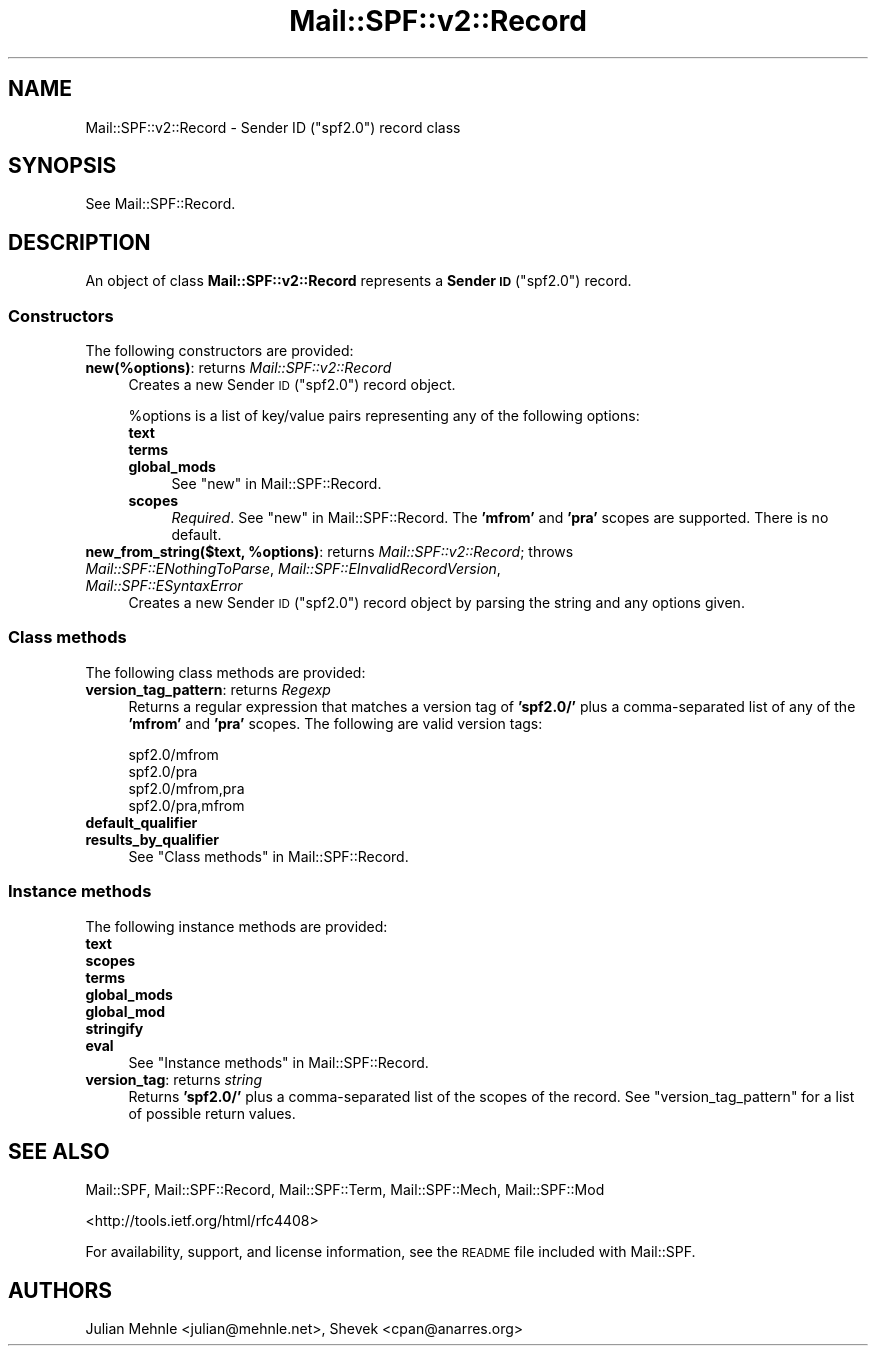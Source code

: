 .\" Automatically generated by Pod::Man 4.10 (Pod::Simple 3.35)
.\"
.\" Standard preamble:
.\" ========================================================================
.de Sp \" Vertical space (when we can't use .PP)
.if t .sp .5v
.if n .sp
..
.de Vb \" Begin verbatim text
.ft CW
.nf
.ne \\$1
..
.de Ve \" End verbatim text
.ft R
.fi
..
.\" Set up some character translations and predefined strings.  \*(-- will
.\" give an unbreakable dash, \*(PI will give pi, \*(L" will give a left
.\" double quote, and \*(R" will give a right double quote.  \*(C+ will
.\" give a nicer C++.  Capital omega is used to do unbreakable dashes and
.\" therefore won't be available.  \*(C` and \*(C' expand to `' in nroff,
.\" nothing in troff, for use with C<>.
.tr \(*W-
.ds C+ C\v'-.1v'\h'-1p'\s-2+\h'-1p'+\s0\v'.1v'\h'-1p'
.ie n \{\
.    ds -- \(*W-
.    ds PI pi
.    if (\n(.H=4u)&(1m=24u) .ds -- \(*W\h'-12u'\(*W\h'-12u'-\" diablo 10 pitch
.    if (\n(.H=4u)&(1m=20u) .ds -- \(*W\h'-12u'\(*W\h'-8u'-\"  diablo 12 pitch
.    ds L" ""
.    ds R" ""
.    ds C` ""
.    ds C' ""
'br\}
.el\{\
.    ds -- \|\(em\|
.    ds PI \(*p
.    ds L" ``
.    ds R" ''
.    ds C`
.    ds C'
'br\}
.\"
.\" Escape single quotes in literal strings from groff's Unicode transform.
.ie \n(.g .ds Aq \(aq
.el       .ds Aq '
.\"
.\" If the F register is >0, we'll generate index entries on stderr for
.\" titles (.TH), headers (.SH), subsections (.SS), items (.Ip), and index
.\" entries marked with X<> in POD.  Of course, you'll have to process the
.\" output yourself in some meaningful fashion.
.\"
.\" Avoid warning from groff about undefined register 'F'.
.de IX
..
.nr rF 0
.if \n(.g .if rF .nr rF 1
.if (\n(rF:(\n(.g==0)) \{\
.    if \nF \{\
.        de IX
.        tm Index:\\$1\t\\n%\t"\\$2"
..
.        if !\nF==2 \{\
.            nr % 0
.            nr F 2
.        \}
.    \}
.\}
.rr rF
.\"
.\" Accent mark definitions (@(#)ms.acc 1.5 88/02/08 SMI; from UCB 4.2).
.\" Fear.  Run.  Save yourself.  No user-serviceable parts.
.    \" fudge factors for nroff and troff
.if n \{\
.    ds #H 0
.    ds #V .8m
.    ds #F .3m
.    ds #[ \f1
.    ds #] \fP
.\}
.if t \{\
.    ds #H ((1u-(\\\\n(.fu%2u))*.13m)
.    ds #V .6m
.    ds #F 0
.    ds #[ \&
.    ds #] \&
.\}
.    \" simple accents for nroff and troff
.if n \{\
.    ds ' \&
.    ds ` \&
.    ds ^ \&
.    ds , \&
.    ds ~ ~
.    ds /
.\}
.if t \{\
.    ds ' \\k:\h'-(\\n(.wu*8/10-\*(#H)'\'\h"|\\n:u"
.    ds ` \\k:\h'-(\\n(.wu*8/10-\*(#H)'\`\h'|\\n:u'
.    ds ^ \\k:\h'-(\\n(.wu*10/11-\*(#H)'^\h'|\\n:u'
.    ds , \\k:\h'-(\\n(.wu*8/10)',\h'|\\n:u'
.    ds ~ \\k:\h'-(\\n(.wu-\*(#H-.1m)'~\h'|\\n:u'
.    ds / \\k:\h'-(\\n(.wu*8/10-\*(#H)'\z\(sl\h'|\\n:u'
.\}
.    \" troff and (daisy-wheel) nroff accents
.ds : \\k:\h'-(\\n(.wu*8/10-\*(#H+.1m+\*(#F)'\v'-\*(#V'\z.\h'.2m+\*(#F'.\h'|\\n:u'\v'\*(#V'
.ds 8 \h'\*(#H'\(*b\h'-\*(#H'
.ds o \\k:\h'-(\\n(.wu+\w'\(de'u-\*(#H)/2u'\v'-.3n'\*(#[\z\(de\v'.3n'\h'|\\n:u'\*(#]
.ds d- \h'\*(#H'\(pd\h'-\w'~'u'\v'-.25m'\f2\(hy\fP\v'.25m'\h'-\*(#H'
.ds D- D\\k:\h'-\w'D'u'\v'-.11m'\z\(hy\v'.11m'\h'|\\n:u'
.ds th \*(#[\v'.3m'\s+1I\s-1\v'-.3m'\h'-(\w'I'u*2/3)'\s-1o\s+1\*(#]
.ds Th \*(#[\s+2I\s-2\h'-\w'I'u*3/5'\v'-.3m'o\v'.3m'\*(#]
.ds ae a\h'-(\w'a'u*4/10)'e
.ds Ae A\h'-(\w'A'u*4/10)'E
.    \" corrections for vroff
.if v .ds ~ \\k:\h'-(\\n(.wu*9/10-\*(#H)'\s-2\u~\d\s+2\h'|\\n:u'
.if v .ds ^ \\k:\h'-(\\n(.wu*10/11-\*(#H)'\v'-.4m'^\v'.4m'\h'|\\n:u'
.    \" for low resolution devices (crt and lpr)
.if \n(.H>23 .if \n(.V>19 \
\{\
.    ds : e
.    ds 8 ss
.    ds o a
.    ds d- d\h'-1'\(ga
.    ds D- D\h'-1'\(hy
.    ds th \o'bp'
.    ds Th \o'LP'
.    ds ae ae
.    ds Ae AE
.\}
.rm #[ #] #H #V #F C
.\" ========================================================================
.\"
.IX Title "Mail::SPF::v2::Record 3"
.TH Mail::SPF::v2::Record 3 "2020-11-23" "perl v5.28.2" "User Contributed Perl Documentation"
.\" For nroff, turn off justification.  Always turn off hyphenation; it makes
.\" way too many mistakes in technical documents.
.if n .ad l
.nh
.SH "NAME"
Mail::SPF::v2::Record \- Sender ID ("spf2.0") record class
.SH "SYNOPSIS"
.IX Header "SYNOPSIS"
See Mail::SPF::Record.
.SH "DESCRIPTION"
.IX Header "DESCRIPTION"
An object of class \fBMail::SPF::v2::Record\fR represents a \fBSender \s-1ID\s0\fR
(\f(CW\*(C`spf2.0\*(C'\fR) record.
.SS "Constructors"
.IX Subsection "Constructors"
The following constructors are provided:
.IP "\fBnew(%options)\fR: returns \fIMail::SPF::v2::Record\fR" 4
.IX Item "new(%options): returns Mail::SPF::v2::Record"
Creates a new Sender \s-1ID\s0 (\*(L"spf2.0\*(R") record object.
.Sp
\&\f(CW%options\fR is a list of key/value pairs representing any of the following
options:
.RS 4
.IP "\fBtext\fR" 4
.IX Item "text"
.PD 0
.IP "\fBterms\fR" 4
.IX Item "terms"
.IP "\fBglobal_mods\fR" 4
.IX Item "global_mods"
.PD
See \*(L"new\*(R" in Mail::SPF::Record.
.IP "\fBscopes\fR" 4
.IX Item "scopes"
\&\fIRequired\fR.  See \*(L"new\*(R" in Mail::SPF::Record.  The \fB'mfrom'\fR and \fB'pra'\fR scopes
are supported.  There is no default.
.RE
.RS 4
.RE
.IP "\fBnew_from_string($text, \f(CB%options\fB)\fR: returns \fIMail::SPF::v2::Record\fR; throws \fIMail::SPF::ENothingToParse\fR, \fIMail::SPF::EInvalidRecordVersion\fR, \fIMail::SPF::ESyntaxError\fR" 4
.IX Item "new_from_string($text, %options): returns Mail::SPF::v2::Record; throws Mail::SPF::ENothingToParse, Mail::SPF::EInvalidRecordVersion, Mail::SPF::ESyntaxError"
Creates a new Sender \s-1ID\s0 (\*(L"spf2.0\*(R") record object by parsing the string and
any options given.
.SS "Class methods"
.IX Subsection "Class methods"
The following class methods are provided:
.IP "\fBversion_tag_pattern\fR: returns \fIRegexp\fR" 4
.IX Item "version_tag_pattern: returns Regexp"
Returns a regular expression that matches a version tag of \fB'spf2.0/'\fR plus a
comma-separated list of any of the \fB'mfrom'\fR and \fB'pra'\fR scopes.  The
following are valid version tags:
.Sp
.Vb 4
\&    spf2.0/mfrom
\&    spf2.0/pra
\&    spf2.0/mfrom,pra
\&    spf2.0/pra,mfrom
.Ve
.IP "\fBdefault_qualifier\fR" 4
.IX Item "default_qualifier"
.PD 0
.IP "\fBresults_by_qualifier\fR" 4
.IX Item "results_by_qualifier"
.PD
See \*(L"Class methods\*(R" in Mail::SPF::Record.
.SS "Instance methods"
.IX Subsection "Instance methods"
The following instance methods are provided:
.IP "\fBtext\fR" 4
.IX Item "text"
.PD 0
.IP "\fBscopes\fR" 4
.IX Item "scopes"
.IP "\fBterms\fR" 4
.IX Item "terms"
.IP "\fBglobal_mods\fR" 4
.IX Item "global_mods"
.IP "\fBglobal_mod\fR" 4
.IX Item "global_mod"
.IP "\fBstringify\fR" 4
.IX Item "stringify"
.IP "\fBeval\fR" 4
.IX Item "eval"
.PD
See \*(L"Instance methods\*(R" in Mail::SPF::Record.
.IP "\fBversion_tag\fR: returns \fIstring\fR" 4
.IX Item "version_tag: returns string"
Returns \fB'spf2.0/'\fR plus a comma-separated list of the scopes of the record.
See \*(L"version_tag_pattern\*(R" for a list of possible return values.
.SH "SEE ALSO"
.IX Header "SEE ALSO"
Mail::SPF, Mail::SPF::Record, Mail::SPF::Term, Mail::SPF::Mech,
Mail::SPF::Mod
.PP
<http://tools.ietf.org/html/rfc4408>
.PP
For availability, support, and license information, see the \s-1README\s0 file
included with Mail::SPF.
.SH "AUTHORS"
.IX Header "AUTHORS"
Julian Mehnle <julian@mehnle.net>, Shevek <cpan@anarres.org>
